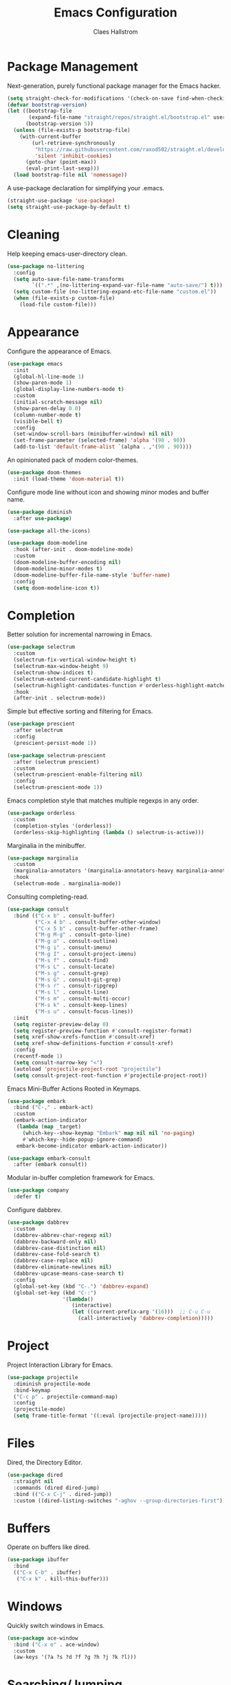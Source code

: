 #+TITLE: Emacs Configuration
#+AUTHOR: Claes Hallstrom
#+OPTIONS: toc:nil num:nil
#+STARTUP: overview

* Package Management

Next-generation, purely functional package manager for the Emacs hacker.

#+begin_src emacs-lisp
(setq straight-check-for-modifications '(check-on-save find-when-checking))
(defvar bootstrap-version)
(let ((bootstrap-file
       (expand-file-name "straight/repos/straight.el/bootstrap.el" user-emacs-directory))
      (bootstrap-version 5))
  (unless (file-exists-p bootstrap-file)
    (with-current-buffer
        (url-retrieve-synchronously
         "https://raw.githubusercontent.com/raxod502/straight.el/develop/install.el"
         'silent 'inhibit-cookies)
      (goto-char (point-max))
      (eval-print-last-sexp)))
  (load bootstrap-file nil 'nomessage))
#+end_src

A use-package declaration for simplifying your .emacs.

#+begin_src emacs-lisp
(straight-use-package 'use-package)
(setq straight-use-package-by-default t)
#+end_src

* Cleaning

Help keeping emacs-user-directory clean.

#+begin_src emacs-lisp
(use-package no-littering
  :config
  (setq auto-save-file-name-transforms
        `((".*" ,(no-littering-expand-var-file-name "auto-save/") t)))
  (setq custom-file (no-littering-expand-etc-file-name "custom.el"))
  (when (file-exists-p custom-file)
    (load-file custom-file)))
#+end_src

* Appearance

Configure the appearance of Emacs.

#+begin_src emacs-lisp
(use-package emacs
  :init
  (global-hl-line-mode 1)
  (show-paren-mode 1)
  (global-display-line-numbers-mode t)
  :custom
  (initial-scratch-message nil)
  (show-paren-delay 0.0)
  (column-number-mode t)
  (visible-bell t)
  :config
  (set-window-scroll-bars (minibuffer-window) nil nil)
  (set-frame-parameter (selected-frame) 'alpha '(90 . 90))
  (add-to-list 'default-frame-alist `(alpha . ,'(90 . 90))))
#+end_src

An opinionated pack of modern color-themes.

#+begin_src emacs-lisp
(use-package doom-themes
  :init (load-theme 'doom-material t))
#+end_src

Configure mode line without icon and showing minor modes and buffer name.

#+begin_src emacs-lisp
(use-package diminish
  :after use-package)

(use-package all-the-icons)

(use-package doom-modeline
  :hook (after-init . doom-modeline-mode)
  :custom
  (doom-modeline-buffer-encoding nil)
  (doom-modeline-minor-modes t)
  (doom-modeline-buffer-file-name-style 'buffer-name)
  :config
  (setq doom-modeline-icon t))
#+end_src

* Completion

Better solution for incremental narrowing in Emacs.

#+begin_src emacs-lisp
(use-package selectrum
  :custom
  (selectrum-fix-vertical-window-height t)
  (selectrum-max-window-height 9)
  (selectrum-show-indices t)
  (selectrum-extend-current-candidate-highlight t)
  (selectrum-highlight-candidates-function #'orderless-highlight-matches)
  :hook
  (after-init . selectrum-mode))
#+end_src

Simple but effective sorting and filtering for Emacs.

#+begin_src emacs-lisp
(use-package prescient
  :after selectrum
  :config
  (prescient-persist-mode 1))

(use-package selectrum-prescient
  :after (selectrum prescient)
  :custom
  (selectrum-prescient-enable-filtering nil)
  :config
  (selectrum-prescient-mode 1))
#+end_src

Emacs completion style that matches multiple regexps in any order.

#+begin_src emacs-lisp
(use-package orderless
  :custom
  (completion-styles '(orderless))
  (orderless-skip-highlighting (lambda () selectrum-is-active)))
#+end_src

Marginalia in the minibuffer.

#+begin_src emacs-lisp
(use-package marginalia
  :custom
  (marginalia-annotators '(marginalia-annotators-heavy marginalia-annotators-light nil))
  :hook
  (selectrum-mode . marginalia-mode))
#+end_src

Consulting completing-read.

#+begin_src emacs-lisp
(use-package consult
  :bind (("C-x b" . consult-buffer)
         ("C-x 4 b" . consult-buffer-other-window)
         ("C-x 5 b" . consult-buffer-other-frame)
         ("M-g M-g" . consult-goto-line)
         ("M-g o" . consult-outline)
         ("M-g i" . consult-imenu)
         ("M-g I" . consult-project-imenu)
         ("M-s f" . consult-find)
         ("M-s L" . consult-locate)
         ("M-s g" . consult-grep)
         ("M-s G" . consult-git-grep)
         ("M-s r" . consult-ripgrep)
         ("M-s l" . consult-line)
         ("M-s m" . consult-multi-occur)
         ("M-s k" . consult-keep-lines)
         ("M-s u" . consult-focus-lines))
  :init
  (setq register-preview-delay 0)
  (setq register-preview-function #'consult-register-format)
  (setq xref-show-xrefs-function #'consult-xref)
  (setq xref-show-definitions-function #'consult-xref)
  :config
  (recentf-mode 1)
  (setq consult-narrow-key "<")
  (autoload 'projectile-project-root "projectile")
  (setq consult-project-root-function #'projectile-project-root))
#+end_src

Emacs Mini-Buffer Actions Rooted in Keymaps.

#+begin_src emacs-lisp
(use-package embark
  :bind ("C-," . embark-act)
  :custom
  (embark-action-indicator
   (lambda (map _target)
     (which-key--show-keymap "Embark" map nil nil 'no-paging)
     #'which-key--hide-popup-ignore-command)
   embark-become-indicator embark-action-indicator))

(use-package embark-consult
  :after (embark consult))
#+end_src

Modular in-buffer completion framework for Emacs.

#+begin_src emacs-lisp
(use-package company
  :defer t)
#+end_src

Configure dabbrev.

#+begin_src emacs-lisp
(use-package dabbrev
  :custom
  (dabbrev-abbrev-char-regexp nil)
  (dabbrev-backward-only nil)
  (dabbrev-case-distinction nil)
  (dabbrev-case-fold-search t)
  (dabbrev-case-replace nil)
  (dabbrev-eliminate-newlines nil)
  (dabbrev-upcase-means-case-search t)
  :config
  (global-set-key (kbd "C-.") 'dabbrev-expand)
  (global-set-key (kbd "C-:")
                  '(lambda()
                     (interactive)
                     (let ((current-prefix-arg '(16)))  ;; C-u C-u
                       (call-interactively 'dabbrev-completion)))))
#+end_src

* Project

Project Interaction Library for Emacs.

#+begin_src emacs-lisp
(use-package projectile
  :diminish projectile-mode
  :bind-keymap
  ("C-c p" . projectile-command-map)
  :config
  (projectile-mode)
  (setq frame-title-format '((:eval (projectile-project-name)))))
#+end_src

* Files

Dired, the Directory Editor.

#+begin_src emacs-lisp
(use-package dired
  :straight nil
  :commands (dired dired-jump)
  :bind (("C-x C-j" . dired-jump))
  :custom ((dired-listing-switches "-aghov --group-directories-first")))
#+end_src

* Buffers

Operate on buffers like dired.

#+begin_src emacs-lisp
(use-package ibuffer
  :bind
  (("C-x C-b" . ibuffer)
   ("C-x k" . kill-this-buffer)))
#+end_src

* Windows

Quickly switch windows in Emacs.

#+begin_src emacs-lisp
(use-package ace-window
  :bind ("C-x o" . ace-window)
  :custom
  (aw-keys '(?a ?s ?d ?f ?g ?h ?j ?k ?l)))
#+end_src

* Searching/Jumping

Jump to things in Emacs tree-style.

#+begin_src emacs-lisp
(use-package avy
  :defer
  :init
  (avy-setup-default))
#+end_src

An Emacs frontend to The Silver Searcher.

#+begin_src emacs-lisp
(use-package ag
  :commands ag)
#+end_src

Emacs search tool based on ripgrep.

#+begin_src emacs-lisp
(use-package rg
  :commands rg)
#+end_src

An Emacs "jump to definition" package for 40+ languages.

#+begin_src emacs-lisp
(use-package dumb-jump
  :config
  (setq dumb-jump-force-searcher 'ag)
  (add-hook 'xref-backend-functions #'dumb-jump-xref-activate))
#+end_src

* Version Control

It's Magit! A Git porcelain inside Emacs.

#+begin_src emacs-lisp
(use-package magit
  :commands (magit-status magit-get-current-branch)
  :custom
  (magit-display-buffer-function
   #'magit-display-buffer-fullframe-status-v1)
  :bind (("C-c g" . magit-status)))

(use-package git-commit
  :after magit
  :config
  (setq git-commit-summary-max-length 50)
  (add-hook 'git-commit-mode-hook
            '(lambda ()
               (setq fill-column 72)
               (setq-local comment-auto-fill-only-comments nil))))
#+end_src

Work with Git forges from the comfort of Magit.

#+begin_src emacs-lisp
(use-package forge
  :after magit)
#+end_src

Example of ~/.authinfo for github.

#+begin_example conf
machine api.github.com login claha^forge password TOKEN
#+end_example

GnuPG Pinentry server implementation.

#+begin_src emacs-lisp
(use-package pinentry
  :if (not (eq system-type 'windows-nt))
  :hook
  (after-init . pinentry-start)
  :custom
  (epg-pinentry-mode 'loopback))
#+end_src

Example of ~/.gnupg/gpg-agent.conf.

#+begin_example conf
allow-emacs-pinentry
allow-loopback-pinentry
#+end_example

Emacs package for highlighting uncommitted changes.

#+begin_src emacs-lisp
(use-package diff-hl
  :hook ((prog-mode . diff-hl-mode)
         (org-mode . diff-hl-mode)
         (text-mode . diff-hl-mode)
         (dired-mode . diff-hl-dired-mode))
  :custom
  (diff-hl-side 'right))
#+end_src

* Editing

Convert the region to lower or upper case.

#+begin_src emacs-lisp
(use-package emacs
  :config
  (put 'downcase-region 'disabled nil)
  (put 'upcase-region 'disabled nil))
#+end_src

Restrict editing in this buffer to the current region.

#+begin_src emacs-lisp
(use-package emacs
  :config
  (put 'narrow-to-region 'disabled nil))
#+end_src

Enables hungry deletion in all modes.

#+begin_src emacs-lisp
(use-package hungry-delete
  :diminish hungry-delete-mode
  :custom
  (hungry-delete-join-reluctantly t)
  :hook
  (after-init . global-hungry-delete-mode))
#+end_src

Writable grep buffer and apply the changes to files.

#+begin_src emacs-lisp
(use-package wgrep)
#+end_src

* Programming

Tabs are evil, use 4 spaces as default.

#+begin_src emacs-lisp
(use-package emacs
  :config
  (setq-default indent-tabs-mode nil)
  (setq-default tab-width 4))
#+end_src

Emacs client/library for the Language Server Protocol.

#+begin_src emacs-lisp
(use-package lsp-mode
  :after which-key
  :commands (lsp lsp-deferred)
  :init
  (setq lsp-keymap-prefix "C-c l")
  :config
  (lsp-enable-which-key-integration t))
#+end_src

#+begin_src emacs-lisp
(use-package yaml-mode
  :defer t)

(use-package cmake-mode
  :defer t)

(use-package flycheck
  :diminish flycheck-mode
  :hook (prog-mode . flycheck-mode))
#+end_src

Setup how compilation should behave.

#+begin_src emacs-lisp
(use-package emacs
  :config
  (setq-default compilation-ask-about-save nil)
  (setq-default compilation-always-kill t)
  (setq-default compilation-scroll-output 'first-error))
#+end_src

# Colorize compilation buffer.

# #+begin_src emacs-lisp
#   (use-package ansi-color
#     :config (add-hook 'compilation-filter-hook 'colorize-compilation-buffer))

#   (defun colorize-compilation-buffer ()
#     (ansi-color-apply-on-region compilation-filter-start (point)))
# #+end_src

Configure c/c++ indentation.

#+begin_src emacs-lisp
(use-package cc-mode
  :defer t
  :config
  (setq c-default-style "linux" c-basic-offset 2)
  (c-set-offset 'case-label '+))
#+end_src

Diminish eldoc-mode.

#+begin_src emacs-lisp
(use-package eldoc
  :diminish eldoc-mode)
#+end_src

Minor mode for Emacs that deals with parens pairs and tries to be smart about it.

#+begin_src emacs-lisp
(use-package smartparens
  :diminish smartparens-mode
  :hook (prog-mode . smartparens-mode))
#+end_src

** Python

When working with python it is usually a good idea to set up a virtual environment.

#+begin_example bash
python -m venv .venv
#+end_example

Python virtual environment interface for Emacs.

#+begin_src emacs-lisp
(use-package pyvenv
  :hook (python-mode . pyvenv-mode)
  :bind
  (:map python-mode-map
        ("C-c C-a" . pyvenv-activate)))
#+end_src

Python Black for Emacs.

#+begin_src emacs-lisp
(use-package blacken
  :after python
  :bind
  (:map python-mode-map
        ("C-c C-b" . blacken-buffer)))
#+end_src

* Shell/Terminal

Hide line numbers in terminals and shells.

#+begin_src emacs-lisp
(use-package shell
  :commands shell
  :config
  (add-hook 'shell-mode-hook (lambda () (display-line-numbers-mode 0))))

(use-package eshell
  :commands eshell
  :custom
  (eshell-banner-message "")
  (eshell-highlight-prompt t)
  (eshell-prompt-function 'eshell-prompt)
  (eshell-prompt-regexp "^$ ")
  :config
  (add-hook 'eshell-mode-hook (lambda () (display-line-numbers-mode 0)))
  (defun get-prompt-path ()
    (let* ((current-path (eshell/pwd))
           (git-output (shell-command-to-string "git rev-parse --show-toplevel"))
           (has-path (not (string-match "^fatal" git-output))))
      (if (not has-path)
          (abbreviate-file-name current-path)
        (string-remove-prefix (file-name-directory git-output) current-path))))
  (defun eshell-prompt ()
    (let ((current-branch (magit-get-current-branch)))
      (concat
       (propertize (get-prompt-path) 'face `(:foreground "cyan"))
       (when current-branch
         (concat
          (propertize " • " 'face `(:foreground "white"))
          (propertize (concat " " current-branch) 'face `(:foreground "violet"))))
       (propertize " • " 'face `(:foreground "white"))
       (propertize (format-time-string "%I:%M:%S %p") 'face `(:foreground "teal"))
       (if (= (user-uid) 0)
           (propertize "\n#" 'face `(:foreground "red"))
         (propertize "\n$" 'face `(:foreground "green")))
       (propertize " " 'face `(:foreground "white"))))))

(use-package term
  :commands term
  :config
  (add-hook 'term-mode-hook (lambda () (display-line-numbers-mode 0))))
#+end_src

shell-pop.el helps you to use shell easily on Emacs. Only one key action to work.

#+begin_src emacs-lisp
(use-package shell-pop
  :custom
  (shell-pop-shell-type '("eshell" "*eshell*" (lambda nil (eshell))))
  (shell-pop-universal-key "C-c s"))
#+end_src

* Org mode

Org mode is for keeping notes, maintaining TODO lists, planning projects, and authoring documents with a fast and effective plain-text system.

#+begin_src emacs-lisp
(use-package org
  :config
  (defun org-mode-setup ()
    (display-line-numbers-mode 0)
    (visual-line-mode 1)
    (org-indent-mode))
  (setq org-ellipsis " ▾")
  (setq org-hide-emphasis-markers t)
  :hook (org-mode . org-mode-setup))
#+end_src

UTF-8 bullets for org-mode.

#+begin_src emacs-lisp
(use-package org-bullets
  :after org
  :hook (org-mode . org-bullets-mode)
  :custom
  (org-bullets-bullet-list '("◉" "○" "●" "○" "●" "○" "●")))
#+end_src

Configure org source code blocks.

#+begin_src emacs-lisp
(use-package org-src
  :straight nil
  :after org
  :config
  (setq org-src-window-setup 'current-window)
  (setq org-src-fontify-natively t)
  (setq org-src-preserve-indentation t)
  (setq org-src-tab-acts-natively t))
#+end_src

* Help

Emacs package that displays available keybindings in popup.

#+begin_src emacs-lisp
(use-package which-key
  :diminish which-key-mode
  :custom
  (which-key-idle-delay 0.5)
  :hook
  (after-init . which-key-mode))
#+end_src

A better Emacs *help* buffer.

#+begin_src emacs-lisp
(use-package helpful
  :bind
  ([remap describe-function] . helpful-callable)
  ([remap describe-command] . helpful-command)
  ([remap describe-variable] . helpful-variable)
  ([remap describe-key] . helpful-key))
#+end_src

* Miscellaneous

Miscellaneous packages.

#+begin_src emacs-lisp
(use-package hydra
  :defer t)
#+end_src

Use qutebrowser to browse.

#+begin_src emacs-lisp
(use-package emacs
  :config
  (defun browse-url-mpv (url &optional new-window)
    (start-process "*mpv*" nil "mpv" url))
  (setq browse-url-browser-function
        '(("https:\\/\\/www\\.youtube." . browse-url-mpv)
          ("." . browse-url-generic)))
  (setq browse-url-generic-program "qutebrowser"))
#+end_src

Writing 'yes/no' takes to much time...

#+begin_src emacs-lisp
(use-package emacs
  :config
  (defalias 'yes-or-no-p 'y-or-n-p)
  (setq large-file-warning-threshold nil)
  (setq vc-follow-symlinks t))
#+end_src

* Multimedia

An Emacs web feeds client.

#+begin_src emacs-lisp
(use-package elfeed
  :commands elfeed
  :bind
  (:map elfeed-search-mode-map
        ("v" . elfeed-search-mpv)
        ("d" . elfeed-search-youtube-dl)
        :map elfeed-show-mode-map
        ("v" . elfeed-show-mpv))
  :config
  (defun elfeed-search-mpv ()
    "Open the current entry in mpv."
    (interactive)
    (let ((entry (car (elfeed-search-selected)))
          (url (elfeed-entry-link (car (elfeed-search-selected)))))
      (elfeed-untag entry 'unread)
      (start-process "*elfeed-mpv*" nil "mpv" url)
      (elfeed-search-update-entry entry)
      (unless elfeed-search-remain-on-entry
        (forward-line))))
  (defun elfeed-search-youtube-dl ()
    "Forward the current entry to youtube-dl."
    (interactive)
    (let ((entry (car (elfeed-search-selected)))
          (url (elfeed-entry-link (car (elfeed-search-selected)))))
      (elfeed-untag entry 'unread)
      (start-process "*elfeed-youtube-dl*" nil "youtube-dl" url)
      (elfeed-search-update-entry entry)
      (unless elfeed-search-remain-on-entry
        (forward-line))))
  (defun elfeed-show-mpv ()
    "Open the current entry in mpv."
    (interactive)
    (let ((url (elfeed-entry-link elfeed-show-entry)))
      (start-process "*elfeed-mpv*" nil "mpv" url))))
#+end_src

Play music from emacs with playerctl.

#+begin_src emacs-lisp
(use-package playerctl
  :defer t)
#+end_src

* Private

Load private file if it exists and is readable.

#+begin_src emacs-lisp
(use-package emacs
  :config
  (let ((private-file (expand-file-name "private.el" user-emacs-directory)))
    (if (file-readable-p private-file)
        (load-file private-file))))
#+end_src
